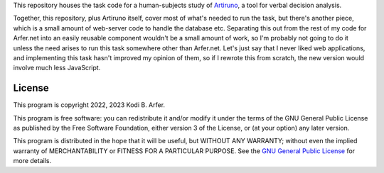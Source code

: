 This repository houses the task code for a human-subjects study of Artiruno_, a tool for verbal decision analysis.

Together, this repository, plus Artiruno itself, cover most of what's needed to run the task, but there's another piece, which is a small amount of web-server code to handle the database etc. Separating this out from the rest of my code for Arfer.net into an easily reusable component wouldn't be a small amount of work, so I'm probably not going to do it unless the need arises to run this task somewhere other than Arfer.net. Let's just say that I never liked web applications, and implementing this task hasn't improved my opinion of them, so if I rewrote this from scratch, the new version would involve much less JavaScript.

.. _Artiruno: https://arfer.net/projects/artiruno

License
============================================================

This program is copyright 2022, 2023 Kodi B. Arfer.

This program is free software: you can redistribute it and/or modify it under the terms of the GNU General Public License as published by the Free Software Foundation, either version 3 of the License, or (at your option) any later version.

This program is distributed in the hope that it will be useful, but WITHOUT ANY WARRANTY; without even the implied warranty of MERCHANTABILITY or FITNESS FOR A PARTICULAR PURPOSE. See the `GNU General Public License`_ for more details.

.. _`GNU General Public License`: http://www.gnu.org/licenses/
